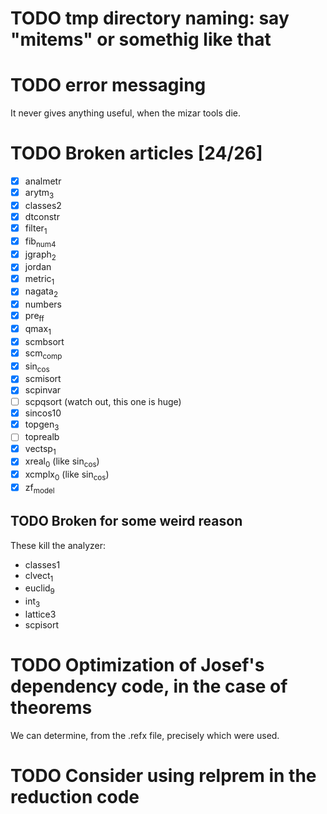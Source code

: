 * TODO tmp directory naming: say "mitems" or somethig like that
* TODO error messaging
  It never gives anything useful, when the mizar tools die.
* TODO Broken articles [24/26]
  - [X] analmetr
  - [X] arytm_3
  - [X] classes2
  - [X] dtconstr
  - [X] filter_1
  - [X] fib_num4
  - [X] jgraph_2
  - [X] jordan
  - [X] metric_1
  - [X] nagata_2
  - [X] numbers
  - [X] pre_ff
  - [X] qmax_1
  - [X] scmbsort
  - [X] scm_comp
  - [X] sin_cos
  - [X] scmisort
  - [X] scpinvar
  - [ ] scpqsort (watch out, this one is huge)
  - [X] sincos10
  - [X] topgen_3
  - [ ] toprealb
  - [X] vectsp_1
  - [X] xreal_0 (like sin_cos)
  - [X] xcmplx_0 (like sin_cos)
  - [X] zf_model
** TODO Broken for some weird reason
   These kill the analyzer:
   - classes1
   - clvect_1
   - euclid_9
   - int_3
   - lattice3
   - scpisort
* TODO Optimization of Josef's dependency code, in the case of theorems
  We can determine, from the .refx file, precisely which were used.
* TODO Consider using relprem in the reduction code

